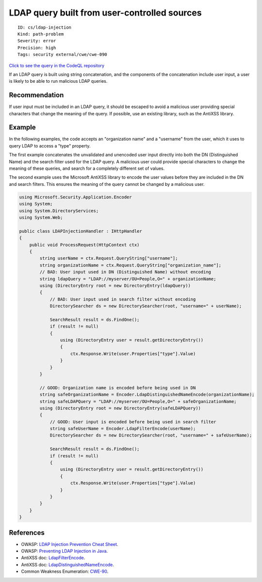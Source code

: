 LDAP query built from user-controlled sources
=============================================

::

    ID: cs/ldap-injection
    Kind: path-problem
    Severity: error
    Precision: high
    Tags: security external/cwe/cwe-090

`Click to see the query in the CodeQL
repository <https://github.com/github/codeql/tree/main/csharp/ql/src/Security%20Features/CWE-090/LDAPInjection.ql>`__

If an LDAP query is built using string concatenation, and the components
of the concatenation include user input, a user is likely to be able to
run malicious LDAP queries.

Recommendation
--------------

If user input must be included in an LDAP query, it should be escaped to
avoid a malicious user providing special characters that change the
meaning of the query. If possible, use an existing library, such as the
AntiXSS library.

Example
-------

In the following examples, the code accepts an "organization name" and a
"username" from the user, which it uses to query LDAP to access a "type"
property.

The first example concatenates the unvalidated and unencoded user input
directly into both the DN (Distinguished Name) and the search filter
used for the LDAP query. A malicious user could provide special
characters to change the meaning of these queries, and search for a
completely different set of values.

The second example uses the Microsoft AntiXSS library to encode the user
values before they are included in the DN and search filters. This
ensures the meaning of the query cannot be changed by a malicious user.

.. code:: csharp

    using Microsoft.Security.Application.Encoder
    using System;
    using System.DirectoryServices;
    using System.Web;

    public class LDAPInjectionHandler : IHttpHandler
    {
        public void ProcessRequest(HttpContext ctx)
        {
            string userName = ctx.Request.QueryString["username"];
            string organizationName = ctx.Request.QueryString["organization_name"];
            // BAD: User input used in DN (Distinguished Name) without encoding
            string ldapQuery = "LDAP://myserver/OU=People,O=" + organizationName;
            using (DirectoryEntry root = new DirectoryEntry(ldapQuery))
            {
                // BAD: User input used in search filter without encoding
                DirectorySearcher ds = new DirectorySearcher(root, "username=" + userName);

                SearchResult result = ds.FindOne();
                if (result != null)
                {
                    using (DirectoryEntry user = result.getDirectoryEntry())
                    {
                        ctx.Response.Write(user.Properties["type"].Value)
                    }
                }
            }

            // GOOD: Organization name is encoded before being used in DN
            string safeOrganizationName = Encoder.LdapDistinguishedNameEncode(organizationName);
            string safeLDAPQuery = "LDAP://myserver/OU=People,O=" + safeOrganizationName;
            using (DirectoryEntry root = new DirectoryEntry(safeLDAPQuery))
            {
                // GOOD: User input is encoded before being used in search filter
                string safeUserName = Encoder.LdapFilterEncode(userName);
                DirectorySearcher ds = new DirectorySearcher(root, "username=" + safeUserName);

                SearchResult result = ds.FindOne();
                if (result != null)
                {
                    using (DirectoryEntry user = result.getDirectoryEntry())
                    {
                        ctx.Response.Write(user.Properties["type"].Value)
                    }
                }
            }
        }
    }

References
----------

-  OWASP: `LDAP Injection Prevention Cheat
   Sheet <https://cheatsheetseries.owasp.org/cheatsheets/LDAP_Injection_Prevention_Cheat_Sheet.html>`__.
-  OWASP: `Preventing LDAP Injection in
   Java <https://www.owasp.org/index.php/Preventing_LDAP_Injection_in_Java>`__.
-  AntiXSS doc:
   `LdapFilterEncode <http://www.nudoq.org/#!/Packages/AntiXSS/AntiXssLibrary/Encoder/M/LdapFilterEncode>`__.
-  AntiXSS doc:
   `LdapDistinguishedNameEncode <http://www.nudoq.org/#!/Packages/AntiXSS/AntiXssLibrary/Encoder/M/LdapDistinguishedNameEncode>`__.
-  Common Weakness Enumeration:
   `CWE-90 <https://cwe.mitre.org/data/definitions/90.html>`__.

